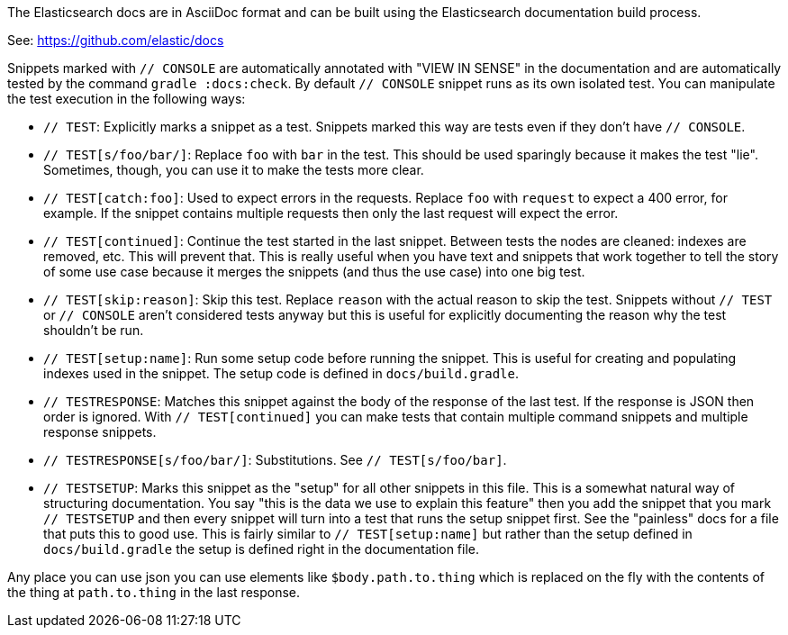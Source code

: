 The Elasticsearch docs are in AsciiDoc format and can be built using the
Elasticsearch documentation build process.

See: https://github.com/elastic/docs

Snippets marked with `// CONSOLE` are automatically annotated with "VIEW IN
SENSE" in the documentation and are automatically tested by the command
`gradle :docs:check`. By default `// CONSOLE` snippet runs as its own isolated
test. You can manipulate the test execution in the following ways:

* `// TEST`: Explicitly marks a snippet as a test. Snippets marked this way
are tests even if they don't have `// CONSOLE`.
  * `// TEST[s/foo/bar/]`: Replace `foo` with `bar` in the test. This should be
  used sparingly because it makes the test "lie". Sometimes, though, you can use
  it to make the tests more clear.
  * `// TEST[catch:foo]`: Used to expect errors in the requests. Replace `foo`
  with `request` to expect a 400 error, for example. If the snippet contains
  multiple requests then only the last request will expect the error.
  * `// TEST[continued]`: Continue the test started in the last snippet. Between
  tests the nodes are cleaned: indexes are removed, etc. This will prevent that.
  This is really useful when you have text and snippets that work together to
  tell the story of some use case because it merges the snippets (and thus the
  use case) into one big test.
  * `// TEST[skip:reason]`: Skip this test. Replace `reason` with the actual
  reason to skip the test. Snippets without `// TEST` or `// CONSOLE` aren't
  considered tests anyway but this is useful for explicitly documenting the
  reason why the test shouldn't be run.
  * `// TEST[setup:name]`: Run some setup code before running the snippet. This
  is useful for creating and populating indexes used in the snippet. The setup
  code is defined in `docs/build.gradle`.
* `// TESTRESPONSE`: Matches this snippet against the body of the response of
  the last test. If the response is JSON then order is ignored. With
  `// TEST[continued]` you can make tests that contain multiple command snippets
  and multiple response snippets.
  * `// TESTRESPONSE[s/foo/bar/]`: Substitutions. See `// TEST[s/foo/bar]`.
* `// TESTSETUP`: Marks this snippet as the "setup" for all other snippets in
  this file. This is a somewhat natural way of structuring documentation. You
  say "this is the data we use to explain this feature" then you add the
  snippet that you mark `// TESTSETUP` and then every snippet will turn into
  a test that runs the setup snippet first. See the "painless" docs for a file
  that puts this to good use. This is fairly similar to `// TEST[setup:name]`
  but rather than the setup defined in `docs/build.gradle` the setup is defined
  right in the documentation file.

Any place you can use json you can use elements like `$body.path.to.thing`
which is replaced on the fly with the contents of the thing at `path.to.thing`
in the last response.
